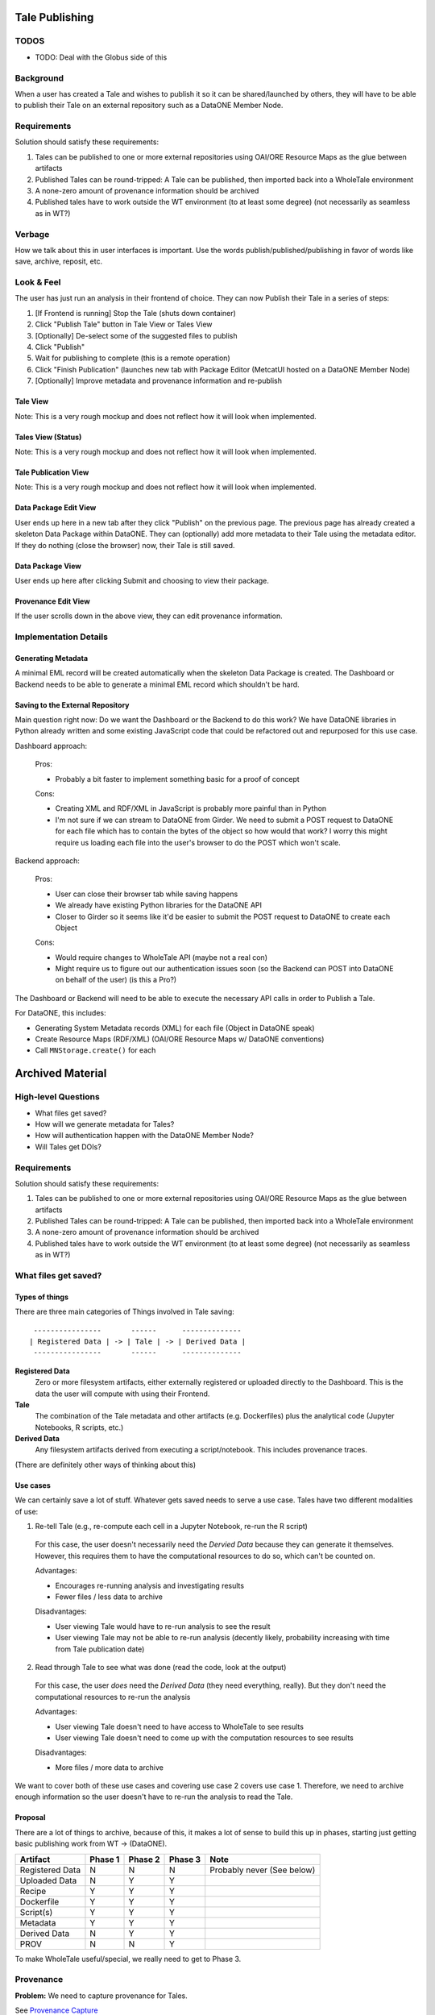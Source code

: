 Tale Publishing
===============

TODOS
-----
- TODO: Deal with the Globus side of this

Background
----------

When a user has created a Tale and wishes to publish it so it can be shared/launched by others, they will have to be able to publish their Tale on an external repository such as a DataONE Member Node.

Requirements
-------------

Solution should satisfy these requirements:

1. Tales can be published to one or more external repositories using OAI/ORE Resource Maps as the glue between artifacts
2. Published Tales can be round-tripped: A Tale can be published, then imported back into a WholeTale environment
3. A none-zero amount of provenance information should be archived
4. Published tales have to work outside the WT environment (to at least some degree) (not necessarily as seamless as in WT?)

Verbage
-------

How we talk about this in user interfaces is important.
Use the words publish/published/publishing in favor of words like save, archive, reposit, etc.

Look & Feel
-----------

The user has just run an analysis in their frontend of choice.
They can now Publish their Tale in a series of steps:

1. [If Frontend is running] Stop the Tale (shuts down container)
2. Click "Publish Tale" button in Tale View or Tales View
3. [Optionally] De-select some of the suggested files to publish
4. Click "Publish"
5. Wait for publishing to complete (this is a remote operation)
6. Click "Finish Publication" (launches new tab with Package Editor (MetcatUI hosted on a DataONE Member Node)
7. [Optionally] Improve metadata and provenance information and re-publish

Tale View
*********

Note: This is a very rough mockup and does not reflect how it will look when implemented.

.. image:: images/tale_view.png

Tales View (Status)
*******************

Note: This is a very rough mockup and does not reflect how it will look when implemented.

.. image:: images/tale_status.png

Tale Publication View
*********************

Note: This is a very rough mockup and does not reflect how it will look when implemented.

.. image:: images/tale_publish.png


Data Package Edit View
**********************

User ends up here in a new tab after they click "Publish" on the previous page.
The previous page has already created a skeleton Data Package within DataONE.
They can (optionally) add more metadata to their Tale using the metadata editor.
If they do nothing (close the browser) now, their Tale is still saved.

.. image:: images/package_edit.png

Data Package View
*****************

User ends up here after clicking Submit and choosing to view their package.

.. image:: images/package_view.png

Provenance Edit View
********************

If the user scrolls down in the above view, they can edit provenance information.

.. image:: images/prov_edit.png

Implementation Details
----------------------

Generating Metadata
********************

A minimal EML record will be created automatically when the skeleton Data Package is created.
The Dashboard or Backend needs to be able to generate a minimal EML record which shouldn't be hard.

Saving to the External Repository
*********************************

Main question right now: Do we want the Dashboard or the Backend to do this work?
We have DataONE libraries in Python already written and some existing JavaScript code that could be refactored out and repurposed for this use case.

Dashboard approach:

  Pros:

  - Probably a bit faster to implement something basic for a proof of concept

  Cons:

  - Creating XML and RDF/XML in JavaScript is probably more painful than in Python
  - I'm not sure if we can stream to DataONE from Girder. We need to submit a POST request to DataONE for each file which has to contain the bytes of the object so how would that work? I worry this might require us loading each file into the user's browser to do the POST which won't scale.

Backend approach:

  Pros:

  - User can close their browser tab while saving happens
  - We already have existing Python libraries for the DataONE API
  - Closer to Girder so it seems like it'd be easier to submit the POST request to DataONE to create each Object

  Cons:

  - Would require changes to WholeTale API (maybe not a real con)
  - Might require us to figure out our authentication issues soon (so the Backend can POST into DataONE on behalf of the user) (is this a Pro?)

The Dashboard or Backend will need to be able to execute the necessary API calls in order to Publish a Tale.

For DataONE, this includes:

- Generating System Metadata records (XML) for each file (Object in DataONE speak)
- Create Resource Maps (RDF/XML) (OAI/ORE Resource Maps w/ DataONE conventions)
- Call ``MNStorage.create()`` for each 

Archived Material
=================

High-level Questions
--------------------

- What files get saved?
- How will we generate metadata for Tales?
- How will authentication happen with the DataONE Member Node?
- Will Tales get DOIs?

Requirements
-------------

Solution should satisfy these requirements:

1. Tales can be published to one or more external repositories using OAI/ORE Resource Maps as the glue between artifacts
2. Published Tales can be round-tripped: A Tale can be published, then imported back into a WholeTale environment
3. A none-zero amount of provenance information should be archived
4. Published tales have to work outside the WT environment (to at least some degree) (not necessarily as seamless as in WT?)

What files get saved?
---------------------

Types of things
***************

There are three main categories of Things involved in Tale saving:

::

   ----------------       ------      --------------
  | Registered Data | -> | Tale | -> | Derived Data |
   ----------------       ------      --------------

**Registered Data**
  Zero or more filesystem artifacts, either externally registered or uploaded directly to the Dashboard. This is the data the user will compute with using their Frontend.
**Tale**
  The combination of the Tale metadata and other artifacts (e.g. Dockerfiles) plus the analytical code (Jupyter Notebooks, R scripts, etc.)
**Derived Data**
  Any filesystem artifacts derived from executing a script/notebook.
  This includes provenance traces.

(There are definitely other ways of thinking about this)

Use cases
*********

We can certainly save a lot of stuff. Whatever gets saved needs to serve a use case. Tales have two different modalities of use:

1. Re-tell Tale (e.g., re-compute each cell in a Jupyter Notebook, re-run the R script)
  
  For this case, the user doesn't necessarily need the *Dervied Data* because they can generate it themselves.
  However, this requires them to have the computational resources to do so, which can't be counted on.

  Advantages:

  - Encourages re-running analysis and investigating results
  - Fewer files / less data to archive

  Disadvantages:
  
  - User viewing Tale would have to re-run analysis to see the result
  - User viewing Tale may not be able to re-run analysis (decently likely, probability increasing with time from Tale publication date)

2. Read through Tale to see what was done (read the code, look at the output)

  For this case, the user *does* need the *Derived Data* (they need everything, really).
  But they don't need the computational resources to re-run the analysis

  Advantages:

  - User viewing Tale doesn't need to have access to WholeTale to see results
  - User viewing Tale doesn't need to come up with the computation resources to see results

  Disadvantages:
  
  - More files / more data to archive

We want to cover both of these use cases and covering use case 2 covers use case 1.
Therefore, we need to archive enough information so the user doesn't have to re-run the analysis to read the Tale.

Proposal
********

There are a lot of things to archive, because of this, it makes a lot of sense to build this up in phases, starting just getting basic publishing work from WT -> (DataONE).

=============== ======= ======= ======= ====
Artifact        Phase 1 Phase 2 Phase 3 Note
=============== ======= ======= ======= ====
Registered Data N       N       N       Probably never (See below)
Uploaded Data   N       Y       Y
Recipe          Y       Y       Y
Dockerfile      Y       Y       Y
Script(s)       Y       Y       Y  
Metadata        Y       Y       Y      
Derived Data    N       Y       Y
PROV            N       N       Y
=============== ======= ======= ======= ====

To make WholeTale useful/special, we really need to get to Phase 3.

Provenance
----------

**Problem:** We need to capture provenance for Tales.

See `Provenance Capture <../provenance-capture/README.rst>`_

Authentication
--------------

See ongoing discussion https://github.com/whole-tale/wt-design-docs/issues/4

**Problem:** Right now, WT (Globus) Auth and DataONE auth aren't designed such that a user working within WT can write to DataONE and this needs to be resolved if the user is going to save Tales or if the WT backend is going be able to save tales for the user.

**Problem:** Globus and DataONE have different ways of identifying users (Subjects): In DataONE, we use strings like the user's LDAP DN or their ORCID. Globus Auth generates unique identifiers for each user. If a user create content in DataONE, how is that linked to their work in WT?

- Do we make DataONE trust Globus?

  From what others on the team are saying, it sounds like we could essentially just store a Globus certificate on a DataONE CN and authenticate the incoming request from WholeTale this cert. I don't really know how this would work.

  Pros:

  - The user doesn't have to log into DataONE ever. Users hate logging into things.

  Cons:

  - Will require discussion with DataONE CI about the change
  - Potentially incompatible with how DataONE likes to do things
  - If a user archives a Tale from the Dashboard, the Objects may not show up in their profile on DataONE because the Globus subject is unlikely to match their identity in DataONE

- Give the user a way to retrieve and store a DataONE auth token in the Dashboard

  Pros:

  - Requires no buy-in from DataONE and no codebase changes on the DataONE side
  - Doesn't require storing a Globus cert on a DataONE CN which reduces complexity and maintenance
  - The user will definitely be able to view/edit their content they create from the Dashboard once on DataONE because the Objects they create will have been created by their Subject

  Cons:
  
  - If we choose to generate tokens with an 18 hour expiry, the user would have to get a token more than once which is annoying and unusual for users
  - The user would have to log into DataONE which is normal for third-party integrations but is still extra steps

- Set up a shadow account on Globus
  This is from Kacper, I have on clue how any of this would work:
  
  > Could also set up a shadow account on WT/Globus? that automatically connects the Globus user to DataONE. Would need to establish transitive trust between the two systems (DataONE needs to trust Globus)

  Pros:

  - It sounds like this would be seamless for the user

  Cons:

  - Not sure. Is this hard to maintain?
  - (From above) If a user archives a Tale from the Dashboard, the Objects may not show up in their profile on DataONE because the Globus subject is unlikely to match their identity in DataONE

**Proposed solution:**

- Phase 1: Store a DataONE JWT in the Dashboard and send it with requests
- Phase 2: Decide on the above issues (either trust Globus w/in DataONE or stick with the storing a DataONE token approach)
  - If we just store a DataONE token, build out UI/UX for supporting this in the Dashboard
  - If we choose to trust Globus w/in DataONE, we need to implement that on the backend in WT

Metadata Creation
-----------------

General questions:

- How much metadata do we let/make the user submit?
- Which standard? => EML
- How will the user generate it?

**Problem:** To publish in DataONE, and also to make a useful Tale, we'll need a metadata record for the Tale.

**Possible solutions:**

- Generate a minimal metadata record automatically for the user (w/o interaction)
- Create a minimal metadata editor in the Dashboard
- Send the user to the MetacatUI EML Editor pre-populated with files and metadata and let them finish the upload there

**Proposed solution:**

- Phase 1: Automatically generate an EML record
- Phase 2: Offer a rich metadata-editing environment, either in the Dashboard or via MetacatUI

Saving to Data Repositories
---------------------------

Saving to DataONE
*****************

TODO

**Problems:** DataONE itself cannot be published to. New content can only come into DataONE through a Member Node

Possible solutions:

- Publish to an existing Member Node (KNB is a good candidate)
- Set up a dedicated Member Node just for WholeTale
- Unlikely: Don't publish into DataONE

**Proposed solution:**

- Phase 1: Publish to a test MN just to get things working
- Phase 2: Decide on whether to re-use a production MN or set up a new one and make that work

Saving to Globus
****************

TODO


Other potential risks/problems
------------------------------

- What if the user generates a massive file, how will we save that (or tell the user we won't?)

  Notes
  - Metacat has a max file (object) size

- MN performance issues


What subset of the content do they want to archive?

- Get a candidate list of things from the folders they mounted
- We may have to re-design the Dashboard somehow


There are three mounts:

- Read only dir with data
- Home dir
- Workspace

Suggestion from Matt:

- Come up with a reasonable default, just to get started
- Just put in mechanisms to save **some** resources
- Just put up a prototype of writing to DataONE
- And at the same time, plan for a presentation for a whole-system level effort
  - Sequence diagrams: Tale saving, Tale importing
  - Arch. diagram for publication / importing

TODO: Mock up Tale round-tripping

? How can I get a list of files from a stopped or running container?
  - Are these all in Girder so I can just query?
  - Are any of them ephemeral?

- MN grabs token
- parses tokens
- goes to cn, grabs the pubkey
- then does sig verif.
